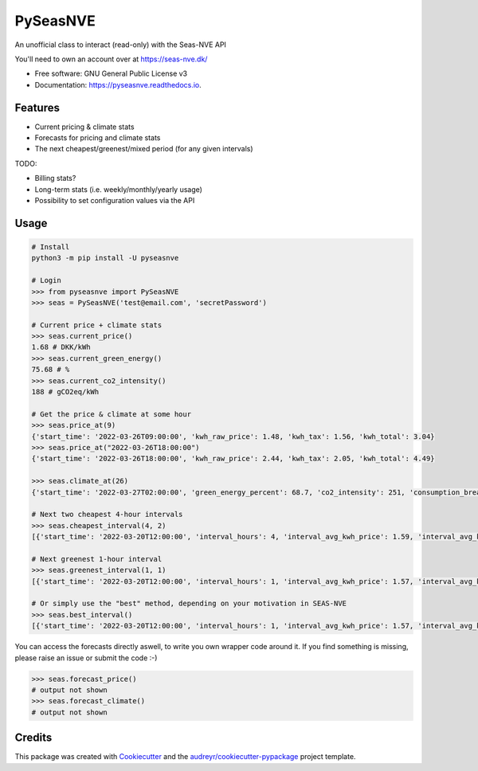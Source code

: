 =========
PySeasNVE
=========


.. image:: https://img.shields.io/pypi/v/pyseasnve.svg
        :target: https://pypi.org/project/pyseasnve/

.. image:: https://readthedocs.org/projects/pyseasnve/badge/?version=latest
        :target: https://pyseasnve.readthedocs.io/en/latest/?version=latest
        :alt: Documentation Status




An unofficial class to interact (read-only) with the Seas-NVE API

You'll need to own an account over at https://seas-nve.dk/


* Free software: GNU General Public License v3
* Documentation: https://pyseasnve.readthedocs.io.


Features
--------

* Current pricing & climate stats
* Forecasts for pricing and climate stats
* The next cheapest/greenest/mixed period (for any given intervals)

TODO:

* Billing stats?
* Long-term stats (i.e. weekly/monthly/yearly usage)
* Possibility to set configuration values via the API


Usage
------------
.. code-block:: python

        # Install
        python3 -m pip install -U pyseasnve

        # Login
        >>> from pyseasnve import PySeasNVE
        >>> seas = PySeasNVE('test@email.com', 'secretPassword')

        # Current price + climate stats
        >>> seas.current_price()
        1.68 # DKK/kWh
        >>> seas.current_green_energy()
        75.68 # %
        >>> seas.current_co2_intensity()
        188 # gCO2eq/kWh

        # Get the price & climate at some hour
        >>> seas.price_at(9)
        {'start_time': '2022-03-26T09:00:00', 'kwh_raw_price': 1.48, 'kwh_tax': 1.56, 'kwh_total': 3.04}
        >>> seas.price_at("2022-03-26T18:00:00")
        {'start_time': '2022-03-26T18:00:00', 'kwh_raw_price': 2.44, 'kwh_tax': 2.05, 'kwh_total': 4.49}

        >>> seas.climate_at(26)
        {'start_time': '2022-03-27T02:00:00', 'green_energy_percent': 68.7, 'co2_intensity': 251, 'consumption_breakdown_percent': {'biomass': 23.94, 'coal': 21.6, 'gas': 8.36, 'geothermal': 0.0, 'hydro': 1.7, 'nuclear': 7.22, 'oil': 0.0, 'solar': 2.83, 'wind': 33.0, 'unknown': 1.35}}

        # Next two cheapest 4-hour intervals
        >>> seas.cheapest_interval(4, 2)
        [{'start_time': '2022-03-20T12:00:00', 'interval_hours': 4, 'interval_avg_kwh_price': 1.59, 'interval_avg_kwh_price_estimate': False, 'interval_avg_green_energy_percent': 75.68, 'interval_avg_green_energy_percent_estimate': False}, {'start_time': '2022-03-20T11:00:00', 'interval_hours': 4, 'interval_avg_kwh_price': 1.6, 'interval_avg_kwh_price_estimate': False, 'interval_avg_green_energy_percent': 75.68, 'interval_avg_green_energy_percent_estimate': False}]

        # Next greenest 1-hour interval
        >>> seas.greenest_interval(1, 1)
        [{'start_time': '2022-03-20T12:00:00', 'interval_hours': 1, 'interval_avg_kwh_price': 1.57, 'interval_avg_kwh_price_estimate': False, 'interval_avg_green_energy_percent': 75.68, 'interval_avg_green_energy_percent_estimate': False}]

        # Or simply use the "best" method, depending on your motivation in SEAS-NVE
        >>> seas.best_interval()
        [{'start_time': '2022-03-20T12:00:00', 'interval_hours': 1, 'interval_avg_kwh_price': 1.57, 'interval_avg_kwh_price_estimate': False, 'interval_avg_green_energy_percent': 75.68, 'interval_avg_green_energy_percent_estimate': False}, {'start_time': '2022-03-20T13:00:00', 'interval_hours': 1, 'interval_avg_kwh_price': 1.57, 'interval_avg_kwh_price_estimate': False, 'interval_avg_green_energy_percent': 75.68, 'interval_avg_green_energy_percent_estimate': False}, {'start_time': '2022-03-20T14:00:00', 'interval_hours': 1, 'interval_avg_kwh_price': 1.57, 'interval_avg_kwh_price_estimate': False, 'interval_avg_green_energy_percent': 75.68, 'interval_avg_green_energy_percent_estimate': False}]

You can access the forecasts directly aswell, to write you own wrapper code around it.
If you find something is missing, please raise an issue or submit the code :-)


.. code-block:: python

        >>> seas.forecast_price()
        # output not shown
        >>> seas.forecast_climate()
        # output not shown


Credits
-------

This package was created with Cookiecutter_ and the `audreyr/cookiecutter-pypackage`_ project template.

.. _Cookiecutter: https://github.com/audreyr/cookiecutter
.. _`audreyr/cookiecutter-pypackage`: https://github.com/audreyr/cookiecutter-pypackage
